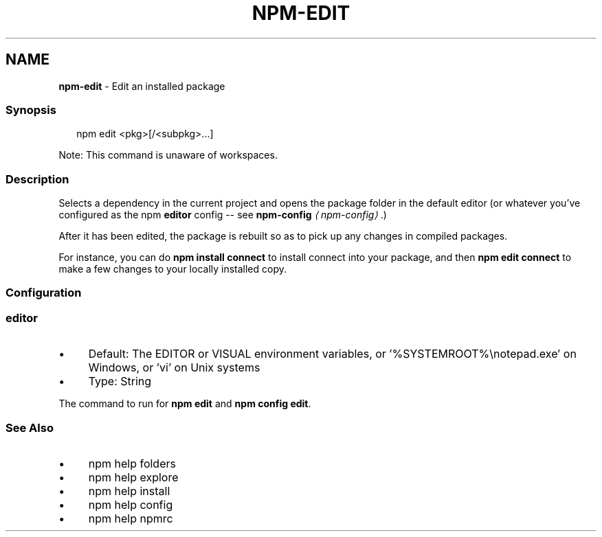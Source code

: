 .TH "NPM-EDIT" "1" "February 2023" "" ""
.SH "NAME"
\fBnpm-edit\fR - Edit an installed package
.SS "Synopsis"
.P
.RS 2
.nf
npm edit <pkg>\[lB]/<subpkg>...\[rB]
.fi
.RE
.P
Note: This command is unaware of workspaces.
.SS "Description"
.P
Selects a dependency in the current project and opens the package folder in the default editor (or whatever you've configured as the npm \fBeditor\fR config -- see \fB\fBnpm-config\fR\fR \fI\(lanpm-config\(ra\fR.)
.P
After it has been edited, the package is rebuilt so as to pick up any changes in compiled packages.
.P
For instance, you can do \fBnpm install connect\fR to install connect into your package, and then \fBnpm edit connect\fR to make a few changes to your locally installed copy.
.SS "Configuration"
.SS "\fBeditor\fR"
.RS 0
.IP \(bu 4
Default: The EDITOR or VISUAL environment variables, or '%SYSTEMROOT%\[rs]notepad.exe' on Windows, or 'vi' on Unix systems
.IP \(bu 4
Type: String
.RE 0

.P
The command to run for \fBnpm edit\fR and \fBnpm config edit\fR.
.SS "See Also"
.RS 0
.IP \(bu 4
npm help folders
.IP \(bu 4
npm help explore
.IP \(bu 4
npm help install
.IP \(bu 4
npm help config
.IP \(bu 4
npm help npmrc
.RE 0
